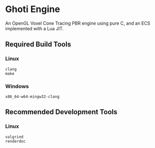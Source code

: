 #+AUTHOR: Joshua Suskalo, Pranav Sahani

[[./ghoti.png]]

* Ghoti Engine
An OpenGL Voxel Cone Tracing PBR engine using pure C, and an ECS implemented with a Lua JIT.

** Required Build Tools

*** Linux
#+BEGIN_SRC
clang
make
#+END_SRC

*** Windows
#+BEGIN_SRC
x86_64-w64-mingw32-clang
#+END_SRC

** Recommended Development Tools

*** Linux
#+BEGIN_SRC
valgrind
renderdoc
#+END_SRC